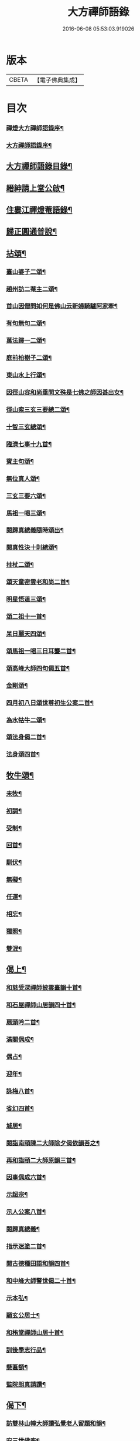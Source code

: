 #+TITLE: 大方禪師語錄 
#+DATE: 2016-06-08 05:53:03.919026

* 版本
 |     CBETA|【電子佛典集成】|

* 目次
*** [[file:KR6q0503_001.txt::001-0825a1][禪燈大方禪師語錄序¶]]
*** [[file:KR6q0503_001.txt::001-0825c2][大方禪師語錄序¶]]
** [[file:KR6q0503_001.txt::001-0826b2][大方禪師語錄目錄¶]]
** [[file:KR6q0503_001.txt::001-0826c2][縉紳請上堂公啟¶]]
** [[file:KR6q0503_001.txt::001-0827a4][住婁江禪燈菴語錄¶]]
** [[file:KR6q0503_001.txt::001-0829a23][歸正圓通普說¶]]
** [[file:KR6q0503_002.txt::002-0831a3][拈頌¶]]
*** [[file:KR6q0503_002.txt::002-0832c13][臺山婆子二頌¶]]
*** [[file:KR6q0503_002.txt::002-0832c18][趙州訪二菴主二頌¶]]
*** [[file:KR6q0503_002.txt::002-0832c23][首山因僧問如何是佛山云新婦騎驢阿家牽¶]]
*** [[file:KR6q0503_002.txt::002-0832c29][有句無句二頌¶]]
*** [[file:KR6q0503_002.txt::002-0833a4][萬法歸一二頌¶]]
*** [[file:KR6q0503_002.txt::002-0833a9][庭前柏樹子二頌¶]]
*** [[file:KR6q0503_002.txt::002-0833a14][東山水上行頌¶]]
*** [[file:KR6q0503_002.txt::002-0833a17][因徑山容和尚垂問文殊是七佛之師因甚出女¶]]
*** [[file:KR6q0503_002.txt::002-0833a24][徑山索三玄三要總二頌¶]]
*** [[file:KR6q0503_002.txt::002-0833a29][十智三玄總頌¶]]
*** [[file:KR6q0503_002.txt::002-0833b2][臨濟七事十九首¶]]
*** [[file:KR6q0503_002.txt::002-0833c11][賓主句頌¶]]
*** [[file:KR6q0503_002.txt::002-0833c14][無位真人頌¶]]
*** [[file:KR6q0503_002.txt::002-0833c17][三玄三要六頌¶]]
*** [[file:KR6q0503_002.txt::002-0833c30][馬祖一喝三頌¶]]
*** [[file:KR6q0503_002.txt::002-0834a7][閱歸真總義隨時頌出¶]]
*** [[file:KR6q0503_002.txt::002-0834a11][閱真性決十則總頌¶]]
*** [[file:KR6q0503_002.txt::002-0834a14][拄杖二頌¶]]
*** [[file:KR6q0503_002.txt::002-0834a22][頌天童密雲老和尚二首¶]]
*** [[file:KR6q0503_002.txt::002-0834a29][明星悟道三頌¶]]
*** [[file:KR6q0503_002.txt::002-0834b9][頌二祖十一首¶]]
*** [[file:KR6q0503_002.txt::002-0834c13][杲日麗天四頌¶]]
*** [[file:KR6q0503_002.txt::002-0834c22][頌馬祖一喝三日耳聾二首¶]]
*** [[file:KR6q0503_002.txt::002-0834c27][頌高峰大師四句偈五首¶]]
*** [[file:KR6q0503_002.txt::002-0835a8][金剛頌¶]]
*** [[file:KR6q0503_002.txt::002-0835a11][四月初八日頌世尊初生公案二首¶]]
*** [[file:KR6q0503_002.txt::002-0835a16][為水牯牛二頌¶]]
*** [[file:KR6q0503_002.txt::002-0835a21][頌法身偈二首¶]]
*** [[file:KR6q0503_002.txt::002-0835a26][法身頌四首¶]]
** [[file:KR6q0503_003.txt::003-0839c4][牧牛頌¶]]
*** [[file:KR6q0503_003.txt::003-0839c5][未牧¶]]
*** [[file:KR6q0503_003.txt::003-0839c8][初調¶]]
*** [[file:KR6q0503_003.txt::003-0839c11][受制¶]]
*** [[file:KR6q0503_003.txt::003-0839c14][回首¶]]
*** [[file:KR6q0503_003.txt::003-0839c17][馴伏¶]]
*** [[file:KR6q0503_003.txt::003-0839c20][無礙¶]]
*** [[file:KR6q0503_003.txt::003-0839c23][任運¶]]
*** [[file:KR6q0503_003.txt::003-0839c26][相忘¶]]
*** [[file:KR6q0503_003.txt::003-0839c29][獨照¶]]
*** [[file:KR6q0503_003.txt::003-0840a2][雙泯¶]]
** [[file:KR6q0503_004.txt::004-0840b3][偈上¶]]
*** [[file:KR6q0503_004.txt::004-0840b4][和慈受深禪師披雲臺韻十首¶]]
*** [[file:KR6q0503_004.txt::004-0840b25][和石屋禪師山居韻四十首¶]]
*** [[file:KR6q0503_004.txt::004-0841c27][扇頭吟二首¶]]
*** [[file:KR6q0503_004.txt::004-0842a5][滿關偶成¶]]
*** [[file:KR6q0503_004.txt::004-0842a9][偶占¶]]
*** [[file:KR6q0503_004.txt::004-0842a13][迎年¶]]
*** [[file:KR6q0503_004.txt::004-0842a17][詠梅八首¶]]
*** [[file:KR6q0503_004.txt::004-0842b12][省幻四首¶]]
*** [[file:KR6q0503_004.txt::004-0842b25][城居¶]]
*** [[file:KR6q0503_004.txt::004-0842b29][閱詣南頤陳二大師除夕偈依韻荅之¶]]
*** [[file:KR6q0503_004.txt::004-0842c3][再和詣頤二大師原韻三首¶]]
*** [[file:KR6q0503_004.txt::004-0842c13][因事偶成六首¶]]
*** [[file:KR6q0503_004.txt::004-0842c26][示超宗¶]]
*** [[file:KR6q0503_004.txt::004-0842c29][示人公案八首¶]]
*** [[file:KR6q0503_004.txt::004-0843a16][閱歸真總義¶]]
*** [[file:KR6q0503_004.txt::004-0843a20][指示迷塗二首¶]]
*** [[file:KR6q0503_004.txt::004-0843a25][閱古德種田語和韻四首¶]]
*** [[file:KR6q0503_004.txt::004-0843b4][和中峰大師警世偈二十首¶]]
*** [[file:KR6q0503_004.txt::004-0843c15][示本弘¶]]
*** [[file:KR6q0503_004.txt::004-0843c18][顧玄公居士¶]]
*** [[file:KR6q0503_004.txt::004-0843c21][和栯堂禪師山居十首¶]]
*** [[file:KR6q0503_004.txt::004-0844a22][訓後學志行品¶]]
*** [[file:KR6q0503_004.txt::004-0844a30][懸匾額¶]]
*** [[file:KR6q0503_004.txt::004-0844b3][監院朗真請讚¶]]
** [[file:KR6q0503_005.txt::005-0844c3][偈下¶]]
*** [[file:KR6q0503_005.txt::005-0844c4][訪雙林山幢大師讀弘覺老人留題和韻¶]]
*** [[file:KR6q0503_005.txt::005-0844c8][安三世佛座¶]]
*** [[file:KR6q0503_005.txt::005-0844c11][圓通應化入藏¶]]
*** [[file:KR6q0503_005.txt::005-0844c14][示參禪四首¶]]
*** [[file:KR6q0503_005.txt::005-0844c19][又示參禪四首¶]]
*** [[file:KR6q0503_005.txt::005-0844c28][西徑山八景¶]]
**** [[file:KR6q0503_005.txt::005-0844c29][天掌峰¶]]
**** [[file:KR6q0503_005.txt::005-0845a3][雲筆峰¶]]
**** [[file:KR6q0503_005.txt::005-0845a6][峨眉峰¶]]
**** [[file:KR6q0503_005.txt::005-0845a9][萬菊軒¶]]
**** [[file:KR6q0503_005.txt::005-0845a12][浣雲池¶]]
**** [[file:KR6q0503_005.txt::005-0845a15][驪珠峰¶]]
**** [[file:KR6q0503_005.txt::005-0845a18][迎暉亭¶]]
**** [[file:KR6q0503_005.txt::005-0845a21][鰲魚石¶]]
*** [[file:KR6q0503_005.txt::005-0845a24][和曹溪憨大師韻¶]]
*** [[file:KR6q0503_005.txt::005-0845a27][示老不回頭¶]]
*** [[file:KR6q0503_005.txt::005-0845a30][示眾]]
*** [[file:KR6q0503_005.txt::005-0845b5][過臨安訪楊懷眉明府喜建新署¶]]
*** [[file:KR6q0503_005.txt::005-0845b9][祝徑山費老和尚六袟¶]]
*** [[file:KR6q0503_005.txt::005-0845b13][付觀察大可錢¶]]
*** [[file:KR6q0503_005.txt::005-0845b17][和張拙秀才見道韻¶]]
*** [[file:KR6q0503_005.txt::005-0845b21][奉慰王書翁護法時在佛山二首¶]]
*** [[file:KR6q0503_005.txt::005-0845b26][顧仰溪居士持祗園魯公見道偈次韻四首¶]]
*** [[file:KR6q0503_005.txt::005-0845c5][維摩曉日¶]]
*** [[file:KR6q0503_005.txt::005-0845c8][山居口占二首¶]]
*** [[file:KR6q0503_005.txt::005-0845c13][贈太平寺祥符關主出關¶]]
*** [[file:KR6q0503_005.txt::005-0845c16][贈澄菴關主出關¶]]
*** [[file:KR6q0503_005.txt::005-0845c19][王俊翁居士呈偈荅之¶]]
*** [[file:KR6q0503_005.txt::005-0845c22][示本弘菴主¶]]
*** [[file:KR6q0503_005.txt::005-0845c25][示獨覺二首¶]]
*** [[file:KR6q0503_005.txt::005-0846a2][天童師翁密老和尚題金山和韻¶]]
*** [[file:KR6q0503_005.txt::005-0846a5][祝雪竇石奇老和尚壽¶]]
*** [[file:KR6q0503_005.txt::005-0846a8][贈錢履卿護法¶]]
*** [[file:KR6q0503_005.txt::005-0846a11][隨費老人住維摩偶成¶]]
*** [[file:KR6q0503_005.txt::005-0846a15][侍老人過溧陽萬古寺¶]]
*** [[file:KR6q0503_005.txt::005-0846a19][和百峰兄禮祖塔韻¶]]
*** [[file:KR6q0503_005.txt::005-0846a23][警同衣二首¶]]
*** [[file:KR6q0503_005.txt::005-0846a30][示頂覺¶]]
*** [[file:KR6q0503_005.txt::005-0846b4][和瑞洪禪師遊五臺山韻¶]]
**** [[file:KR6q0503_005.txt::005-0846b5][翠岩南臺¶]]
**** [[file:KR6q0503_005.txt::005-0846b8][挂月西臺¶]]
**** [[file:KR6q0503_005.txt::005-0846b11][協斗北臺¶]]
**** [[file:KR6q0503_005.txt::005-0846b14][錦繡中臺¶]]
*** [[file:KR6q0503_005.txt::005-0846b17][和雪萍法師念佛四首¶]]
*** [[file:KR6q0503_005.txt::005-0846b26][種樹成林¶]]
*** [[file:KR6q0503_005.txt::005-0846b29][和雪竇石老和尚韻¶]]
*** [[file:KR6q0503_005.txt::005-0846c2][宸安護法至菴[言*奉]經¶]]
*** [[file:KR6q0503_005.txt::005-0846c5][贈陸伯貞居士¶]]
*** [[file:KR6q0503_005.txt::005-0846c8][贈石君用居士¶]]
*** [[file:KR6q0503_005.txt::005-0846c11][贈顧君常居士¶]]
*** [[file:KR6q0503_005.txt::005-0846c14][贈穆瑞芝居士¶]]
*** [[file:KR6q0503_005.txt::005-0846c17][贈倪仁毓居士¶]]
*** [[file:KR6q0503_005.txt::005-0846c20][示世愚癡¶]]
*** [[file:KR6q0503_005.txt::005-0846c23][示劉奉泉預修¶]]
*** [[file:KR6q0503_005.txt::005-0846c27][過建平訪石丰法兄¶]]
*** [[file:KR6q0503_005.txt::005-0846c30][贈頤陳禪師]]
*** [[file:KR6q0503_005.txt::005-0847a5][和錢維宇居士¶]]
*** [[file:KR6q0503_005.txt::005-0847a9][和瑞光笠雲禪師扇頭韻¶]]
*** [[file:KR6q0503_005.txt::005-0847a12][贈張敬泉居士¶]]
*** [[file:KR6q0503_005.txt::005-0847a15][贈陳君偉居士¶]]
*** [[file:KR6q0503_005.txt::005-0847a18][贈張瑞甫居士¶]]
*** [[file:KR6q0503_005.txt::005-0847a21][贈張吉甫居士¶]]
*** [[file:KR6q0503_005.txt::005-0847a24][示明法¶]]
*** [[file:KR6q0503_005.txt::005-0847a27][贈項秀南居士¶]]
*** [[file:KR6q0503_005.txt::005-0847a30][贈慧生耆宿¶]]
*** [[file:KR6q0503_005.txt::005-0847b4][送蒼霞法兄住牛頭塢¶]]
*** [[file:KR6q0503_005.txt::005-0847b8][和青龍和尚扇頭韻¶]]
*** [[file:KR6q0503_005.txt::005-0847b12][贈錢佩玉居士¶]]
*** [[file:KR6q0503_005.txt::005-0847b15][贈超出¶]]
*** [[file:KR6q0503_005.txt::005-0847b18][李欽安居士¶]]
*** [[file:KR6q0503_005.txt::005-0847b21][朱君昭居士¶]]
*** [[file:KR6q0503_005.txt::005-0847b24][贈公安張居士¶]]
*** [[file:KR6q0503_005.txt::005-0847b28][示姚敬泉居士¶]]
*** [[file:KR6q0503_005.txt::005-0847b30][朱伯卿居士]]
*** [[file:KR6q0503_005.txt::005-0847c4][羅奉泉居士¶]]
*** [[file:KR6q0503_005.txt::005-0847c7][龔蔚彝居士¶]]
*** [[file:KR6q0503_005.txt::005-0847c10][李瑞雲居士¶]]
*** [[file:KR6q0503_005.txt::005-0847c13][聞孟卿居士¶]]
*** [[file:KR6q0503_005.txt::005-0847c16][贈濟宇陳居士¶]]
*** [[file:KR6q0503_005.txt::005-0847c19][贈曹奕芳同俊明喬梓¶]]
*** [[file:KR6q0503_005.txt::005-0847c22][朱君令居士¶]]
*** [[file:KR6q0503_005.txt::005-0847c25][贈見月禪德¶]]
*** [[file:KR6q0503_005.txt::005-0847c29][示信甫郜居士¶]]
*** [[file:KR6q0503_005.txt::005-0848a3][贈南山李茂初居士¶]]
*** [[file:KR6q0503_005.txt::005-0848a7][陳敬元居士¶]]
*** [[file:KR6q0503_005.txt::005-0848a10][汪侍蘭居士¶]]
*** [[file:KR6q0503_005.txt::005-0848a13][張尚公居士¶]]
*** [[file:KR6q0503_005.txt::005-0848a16][徐胤蕃居士¶]]
*** [[file:KR6q0503_005.txt::005-0848a19][示王明伯居士¶]]
*** [[file:KR6q0503_005.txt::005-0848a22][示聞悟¶]]
*** [[file:KR6q0503_005.txt::005-0848a25][示超功¶]]
*** [[file:KR6q0503_005.txt::005-0848a28][示大坤¶]]
*** [[file:KR6q0503_005.txt::005-0848a30][示超佑]]
*** [[file:KR6q0503_005.txt::005-0848b4][示永覺¶]]
*** [[file:KR6q0503_005.txt::005-0848b7][示汪應鳳居士¶]]
*** [[file:KR6q0503_005.txt::005-0848b10][嘆世¶]]
*** [[file:KR6q0503_005.txt::005-0848b13][謝眾檀信¶]]
*** [[file:KR6q0503_005.txt::005-0848b16][詣南和尚辭院¶]]
*** [[file:KR6q0503_005.txt::005-0848b20][贈齊葵林居士¶]]
*** [[file:KR6q0503_005.txt::005-0848b23][和管有葵居士韻¶]]
*** [[file:KR6q0503_005.txt::005-0848b27][悼香林佛古和尚¶]]
*** [[file:KR6q0503_005.txt::005-0848b30][初夏偶成]]
*** [[file:KR6q0503_005.txt::005-0848c4][秋思二首¶]]
*** [[file:KR6q0503_005.txt::005-0848c9][除夕¶]]
*** [[file:KR6q0503_005.txt::005-0848c13][元旦¶]]
*** [[file:KR6q0503_005.txt::005-0848c17][付監院朗真徒¶]]
*** [[file:KR6q0503_005.txt::005-0848c21][付盛夫人(法名超祖)¶]]
*** [[file:KR6q0503_005.txt::005-0848c24][贈超凡優婆夷¶]]
*** [[file:KR6q0503_005.txt::005-0848c27][精進堂滿七¶]]
*** [[file:KR6q0503_005.txt::005-0848c30][示朗月¶]]
*** [[file:KR6q0503_005.txt::005-0849a4][示普蓋沙彌¶]]
*** [[file:KR6q0503_005.txt::005-0849a7][贈張仁甫居士¶]]
*** [[file:KR6q0503_005.txt::005-0849a10][與普擎禪德¶]]
*** [[file:KR6q0503_005.txt::005-0849a14][卓菴禪德呈偈荅之¶]]
*** [[file:KR6q0503_005.txt::005-0849a17][示恒一師¶]]
*** [[file:KR6q0503_005.txt::005-0849a20][示融和¶]]
*** [[file:KR6q0503_005.txt::005-0849a23][徐君選居士¶]]
*** [[file:KR6q0503_005.txt::005-0849a26][示洞然¶]]
*** [[file:KR6q0503_005.txt::005-0849a29][示普明¶]]
*** [[file:KR6q0503_005.txt::005-0849b2][贈超覺¶]]
*** [[file:KR6q0503_005.txt::005-0849b5][示普信¶]]
*** [[file:KR6q0503_005.txt::005-0849b10][為菴主出關語¶]]
** [[file:KR6q0503_006.txt::006-0849c3][佛事¶]]
** [[file:KR6q0503_006.txt::006-0850c16][行實¶]]
** [[file:KR6q0503_006.txt::006-0852a8][塔銘¶]]

* 卷
[[file:KR6q0503_001.txt][大方禪師語錄 1]]
[[file:KR6q0503_002.txt][大方禪師語錄 2]]
[[file:KR6q0503_003.txt][大方禪師語錄 3]]
[[file:KR6q0503_004.txt][大方禪師語錄 4]]
[[file:KR6q0503_005.txt][大方禪師語錄 5]]
[[file:KR6q0503_006.txt][大方禪師語錄 6]]

